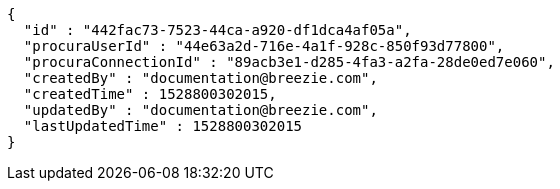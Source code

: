 [source,options="nowrap"]
----
{
  "id" : "442fac73-7523-44ca-a920-df1dca4af05a",
  "procuraUserId" : "44e63a2d-716e-4a1f-928c-850f93d77800",
  "procuraConnectionId" : "89acb3e1-d285-4fa3-a2fa-28de0ed7e060",
  "createdBy" : "documentation@breezie.com",
  "createdTime" : 1528800302015,
  "updatedBy" : "documentation@breezie.com",
  "lastUpdatedTime" : 1528800302015
}
----